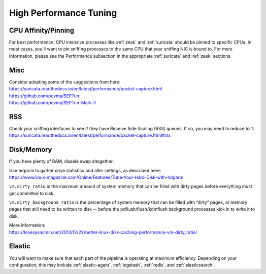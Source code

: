 .. _performance:

High Performance Tuning
=======================

CPU Affinity/Pinning
--------------------

For best performance, CPU intensive processes like :ref:`zeek` and :ref:`suricata` should be pinned to specific CPUs.  In most cases, you'll want to pin sniffing processes to the same CPU that your sniffing NIC is bound to. For more information, please see the Performance subsection in the appropriate :ref:`suricata` and :ref:`zeek` sections.

Misc
----

| Consider adopting some of the suggestions from here:
| https://suricata.readthedocs.io/en/latest/performance/packet-capture.html
| https://github.com/pevma/SEPTun
| https://github.com/pevma/SEPTun-Mark-II

RSS
---

| Check your sniffing interfaces to see if they have Receive Side Scaling (RSS) queues. If so, you may need to reduce to 1:
| https://suricata.readthedocs.io/en/latest/performance/packet-capture.html#rss

Disk/Memory
-----------

If you have plenty of RAM, disable swap altogether.

| Use ``hdparm`` to gather drive statistics and alter settings, as described here:
| https://www.linux-magazine.com/Online/Features/Tune-Your-Hard-Disk-with-hdparm

``vm.dirty_ratio`` is the maximum amount of system memory that can be filled with dirty pages before everything must get committed to disk.

``vm.dirty_background_ratio`` is the percentage of system memory that can be filled with “dirty” pages, or memory pages that still need to be written to disk -- before the pdflush/flush/kdmflush background processes kick in to write it to disk.

| More information:
| https://lonesysadmin.net/2013/12/22/better-linux-disk-caching-performance-vm-dirty_ratio/

Elastic
-------
You will want to make sure that each part of the pipeline is operating at maximum efficiency.  Depending on your configuration, this may include :ref:`elastic-agent`, :ref:`logstash`, :ref:`redis`, and :ref:`elasticsearch`. 
